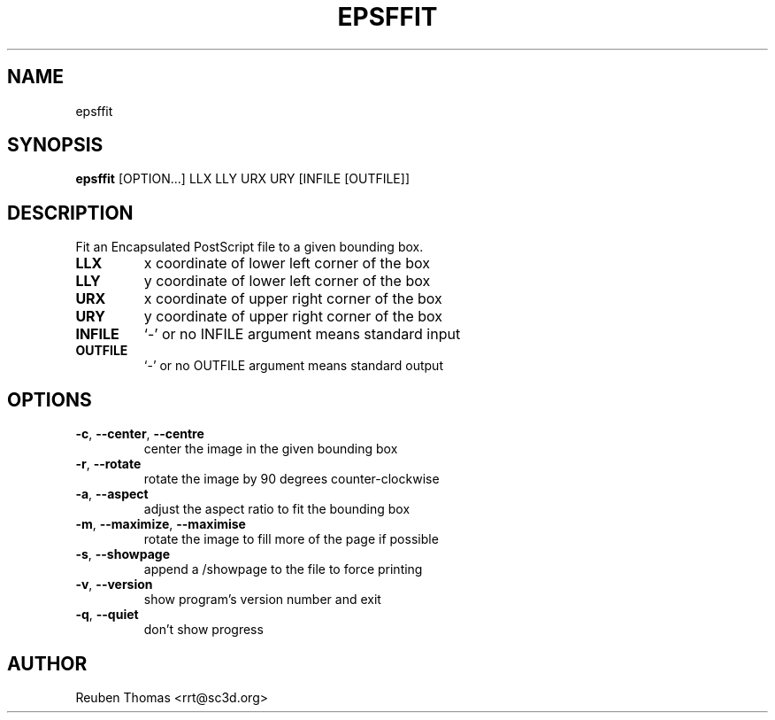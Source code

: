 .TH EPSFFIT "1" "2025\-09\-08" "psutils 3.3.14" "User Command"
.SH NAME
epsffit
.SH SYNOPSIS
.B epsffit
[OPTION...] LLX LLY URX URY [INFILE [OUTFILE]]
.SH DESCRIPTION
Fit an Encapsulated PostScript file to a given bounding box.

.TP
\fBLLX\fR
x coordinate of lower left corner of the box

.TP
\fBLLY\fR
y coordinate of lower left corner of the box

.TP
\fBURX\fR
x coordinate of upper right corner of the box

.TP
\fBURY\fR
y coordinate of upper right corner of the box

.TP
\fBINFILE\fR
`\-' or no INFILE argument means standard input

.TP
\fBOUTFILE\fR
`\-' or no OUTFILE argument means standard output

.SH OPTIONS
.TP
\fB\-c\fR, \fB\-\-center\fR, \fB\-\-centre\fR
center the image in the given bounding box

.TP
\fB\-r\fR, \fB\-\-rotate\fR
rotate the image by 90 degrees counter\-clockwise

.TP
\fB\-a\fR, \fB\-\-aspect\fR
adjust the aspect ratio to fit the bounding box

.TP
\fB\-m\fR, \fB\-\-maximize\fR, \fB\-\-maximise\fR
rotate the image to fill more of the page if possible

.TP
\fB\-s\fR, \fB\-\-showpage\fR
append a /showpage to the file to force printing

.TP
\fB\-v\fR, \fB\-\-version\fR
show program's version number and exit

.TP
\fB\-q\fR, \fB\-\-quiet\fR
don't show progress

.SH AUTHOR
.nf
Reuben Thomas <rrt@sc3d.org>
.fi
